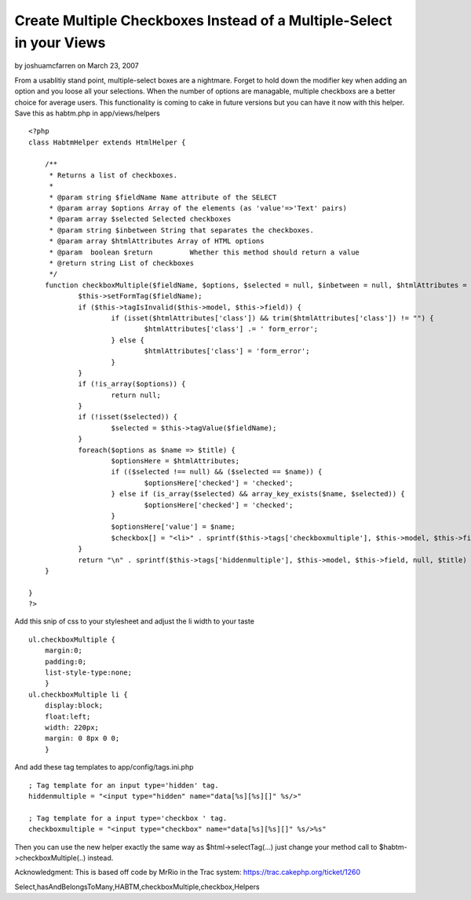 Create Multiple Checkboxes Instead of a Multiple-Select in your Views
=====================================================================

by joshuamcfarren on March 23, 2007

From a usablitiy stand point, multiple-select boxes are a nightmare.
Forget to hold down the modifier key when adding an option and you
loose all your selections. When the number of options are managable,
multiple checkboxs are a better choice for average users. This
functionality is coming to cake in future versions but you can have it
now with this helper.
Save this as habtm.php in app/views/helpers

::

    <?php
    class HabtmHelper extends HtmlHelper {
    	
    	/**
    	 * Returns a list of checkboxes.
    	 *
    	 * @param string $fieldName Name attribute of the SELECT
    	 * @param array $options Array of the elements (as 'value'=>'Text' pairs)
    	 * @param array $selected Selected checkboxes
    	 * @param string $inbetween String that separates the checkboxes.
    	 * @param array $htmlAttributes Array of HTML options
    	 * @param  boolean $return         Whether this method should return a value
    	 * @return string List of checkboxes
    	 */
    	function checkboxMultiple($fieldName, $options, $selected = null, $inbetween = null, $htmlAttributes = null, $return = false) {
    		$this->setFormTag($fieldName);
    		if ($this->tagIsInvalid($this->model, $this->field)) {
    			if (isset($htmlAttributes['class']) && trim($htmlAttributes['class']) != "") {
    				$htmlAttributes['class'] .= ' form_error';
    			} else {
    				$htmlAttributes['class'] = 'form_error';
    			}
    		}
    		if (!is_array($options)) {
    			return null;
    		}	
    		if (!isset($selected)) {
    			$selected = $this->tagValue($fieldName);
    		}
    		foreach($options as $name => $title) {
    			$optionsHere = $htmlAttributes;
    			if (($selected !== null) && ($selected == $name)) {
    				$optionsHere['checked'] = 'checked';
    			} else if (is_array($selected) && array_key_exists($name, $selected)) {
    				$optionsHere['checked'] = 'checked';
    			}
    			$optionsHere['value'] = $name;
    			$checkbox[] = "<li>" . sprintf($this->tags['checkboxmultiple'], $this->model, $this->field, $this->parseHtmlOptions($optionsHere), $title) . "</li>\n";
    		}
    		return "\n" . sprintf($this->tags['hiddenmultiple'], $this->model, $this->field, null, $title) . "\n<ul class=\"checkboxMultiple\">\n" . $this->output(implode($checkbox), $return) . "</ul>\n";
    	}
    	
    }
    ?>

Add this snip of css to your stylesheet and adjust the li width to
your taste

::

    ul.checkboxMultiple {
    	margin:0;
    	padding:0;
    	list-style-type:none;
    	}
    ul.checkboxMultiple li {
    	display:block;
    	float:left;
    	width: 220px;
    	margin: 0 8px 0 0;
    	}

And add these tag templates to app/config/tags.ini.php

::

    ; Tag template for an input type='hidden' tag.
    hiddenmultiple = "<input type="hidden" name="data[%s][%s][]" %s/>"
    
    ; Tag template for a input type='checkbox ' tag.
    checkboxmultiple = "<input type="checkbox" name="data[%s][%s][]" %s/>%s"

Then you can use the new helper exactly the same way as
$html->selectTag(...) just change your method call to
$habtm->checkboxMultiple(..) instead.

Acknowledgment: This is based off code by MrRio in the Trac system:
`https://trac.cakephp.org/ticket/1260`_

.. _https://trac.cakephp.org/ticket/1260: https://trac.cakephp.org/ticket/1260

.. author:: joshuamcfarren
.. categories:: articles, helpers
.. tags:: helpers,checkboxList,checkboxGroup,MrRio,HtmlHelper,multiple
Select,hasAndBelongsToMany,HABTM,checkboxMultiple,checkbox,Helpers

